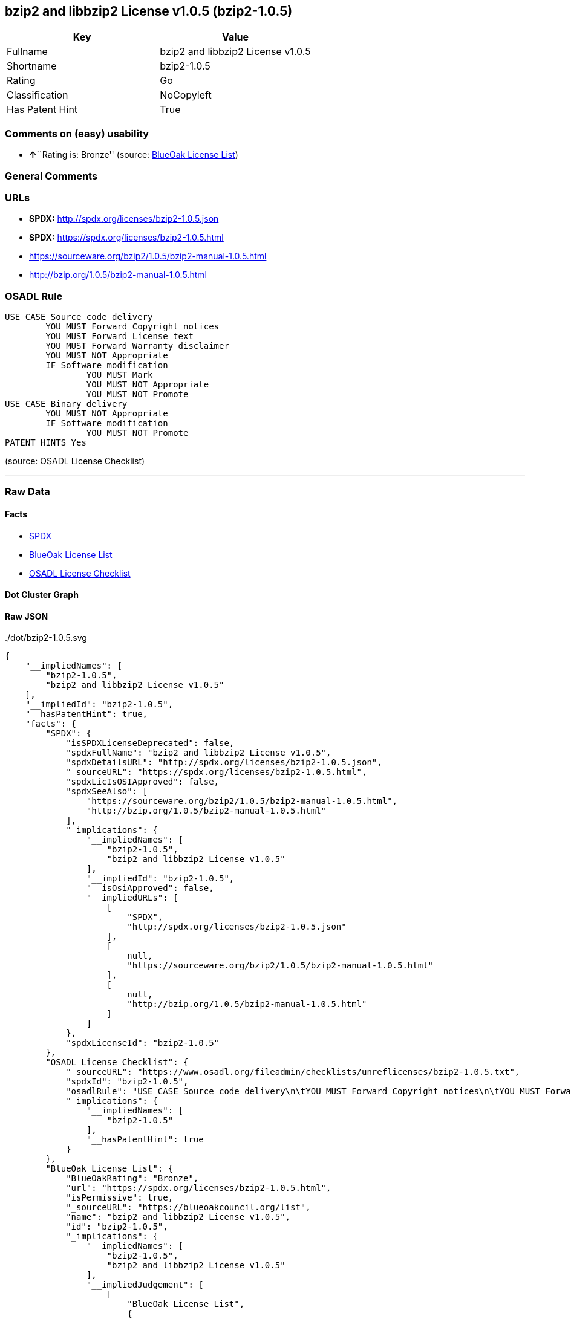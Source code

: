 == bzip2 and libbzip2 License v1.0.5 (bzip2-1.0.5)

[cols=",",options="header",]
|===
|Key |Value
|Fullname |bzip2 and libbzip2 License v1.0.5
|Shortname |bzip2-1.0.5
|Rating |Go
|Classification |NoCopyleft
|Has Patent Hint |True
|===

=== Comments on (easy) usability

* **↑**``Rating is: Bronze'' (source:
https://blueoakcouncil.org/list[BlueOak License List])

=== General Comments

=== URLs

* *SPDX:* http://spdx.org/licenses/bzip2-1.0.5.json
* *SPDX:* https://spdx.org/licenses/bzip2-1.0.5.html
* https://sourceware.org/bzip2/1.0.5/bzip2-manual-1.0.5.html
* http://bzip.org/1.0.5/bzip2-manual-1.0.5.html

=== OSADL Rule

....
USE CASE Source code delivery
	YOU MUST Forward Copyright notices
	YOU MUST Forward License text
	YOU MUST Forward Warranty disclaimer
	YOU MUST NOT Appropriate
	IF Software modification
		YOU MUST Mark
		YOU MUST NOT Appropriate
		YOU MUST NOT Promote
USE CASE Binary delivery
	YOU MUST NOT Appropriate
	IF Software modification
		YOU MUST NOT Promote
PATENT HINTS Yes
....

(source: OSADL License Checklist)

'''''

=== Raw Data

==== Facts

* https://spdx.org/licenses/bzip2-1.0.5.html[SPDX]
* https://blueoakcouncil.org/list[BlueOak License List]
* https://www.osadl.org/fileadmin/checklists/unreflicenses/bzip2-1.0.5.txt[OSADL
License Checklist]

==== Dot Cluster Graph

../dot/bzip2-1.0.5.svg

==== Raw JSON

....
{
    "__impliedNames": [
        "bzip2-1.0.5",
        "bzip2 and libbzip2 License v1.0.5"
    ],
    "__impliedId": "bzip2-1.0.5",
    "__hasPatentHint": true,
    "facts": {
        "SPDX": {
            "isSPDXLicenseDeprecated": false,
            "spdxFullName": "bzip2 and libbzip2 License v1.0.5",
            "spdxDetailsURL": "http://spdx.org/licenses/bzip2-1.0.5.json",
            "_sourceURL": "https://spdx.org/licenses/bzip2-1.0.5.html",
            "spdxLicIsOSIApproved": false,
            "spdxSeeAlso": [
                "https://sourceware.org/bzip2/1.0.5/bzip2-manual-1.0.5.html",
                "http://bzip.org/1.0.5/bzip2-manual-1.0.5.html"
            ],
            "_implications": {
                "__impliedNames": [
                    "bzip2-1.0.5",
                    "bzip2 and libbzip2 License v1.0.5"
                ],
                "__impliedId": "bzip2-1.0.5",
                "__isOsiApproved": false,
                "__impliedURLs": [
                    [
                        "SPDX",
                        "http://spdx.org/licenses/bzip2-1.0.5.json"
                    ],
                    [
                        null,
                        "https://sourceware.org/bzip2/1.0.5/bzip2-manual-1.0.5.html"
                    ],
                    [
                        null,
                        "http://bzip.org/1.0.5/bzip2-manual-1.0.5.html"
                    ]
                ]
            },
            "spdxLicenseId": "bzip2-1.0.5"
        },
        "OSADL License Checklist": {
            "_sourceURL": "https://www.osadl.org/fileadmin/checklists/unreflicenses/bzip2-1.0.5.txt",
            "spdxId": "bzip2-1.0.5",
            "osadlRule": "USE CASE Source code delivery\n\tYOU MUST Forward Copyright notices\n\tYOU MUST Forward License text\n\tYOU MUST Forward Warranty disclaimer\n\tYOU MUST NOT Appropriate\n\tIF Software modification\n\t\tYOU MUST Mark\n\t\tYOU MUST NOT Appropriate\n\t\tYOU MUST NOT Promote\nUSE CASE Binary delivery\n\tYOU MUST NOT Appropriate\n\tIF Software modification\n\t\tYOU MUST NOT Promote\nPATENT HINTS Yes\n",
            "_implications": {
                "__impliedNames": [
                    "bzip2-1.0.5"
                ],
                "__hasPatentHint": true
            }
        },
        "BlueOak License List": {
            "BlueOakRating": "Bronze",
            "url": "https://spdx.org/licenses/bzip2-1.0.5.html",
            "isPermissive": true,
            "_sourceURL": "https://blueoakcouncil.org/list",
            "name": "bzip2 and libbzip2 License v1.0.5",
            "id": "bzip2-1.0.5",
            "_implications": {
                "__impliedNames": [
                    "bzip2-1.0.5",
                    "bzip2 and libbzip2 License v1.0.5"
                ],
                "__impliedJudgement": [
                    [
                        "BlueOak License List",
                        {
                            "tag": "PositiveJudgement",
                            "contents": "Rating is: Bronze"
                        }
                    ]
                ],
                "__impliedCopyleft": [
                    [
                        "BlueOak License List",
                        "NoCopyleft"
                    ]
                ],
                "__calculatedCopyleft": "NoCopyleft",
                "__impliedURLs": [
                    [
                        "SPDX",
                        "https://spdx.org/licenses/bzip2-1.0.5.html"
                    ]
                ]
            }
        }
    },
    "__impliedJudgement": [
        [
            "BlueOak License List",
            {
                "tag": "PositiveJudgement",
                "contents": "Rating is: Bronze"
            }
        ]
    ],
    "__impliedCopyleft": [
        [
            "BlueOak License List",
            "NoCopyleft"
        ]
    ],
    "__calculatedCopyleft": "NoCopyleft",
    "__isOsiApproved": false,
    "__impliedURLs": [
        [
            "SPDX",
            "http://spdx.org/licenses/bzip2-1.0.5.json"
        ],
        [
            null,
            "https://sourceware.org/bzip2/1.0.5/bzip2-manual-1.0.5.html"
        ],
        [
            null,
            "http://bzip.org/1.0.5/bzip2-manual-1.0.5.html"
        ],
        [
            "SPDX",
            "https://spdx.org/licenses/bzip2-1.0.5.html"
        ]
    ]
}
....
